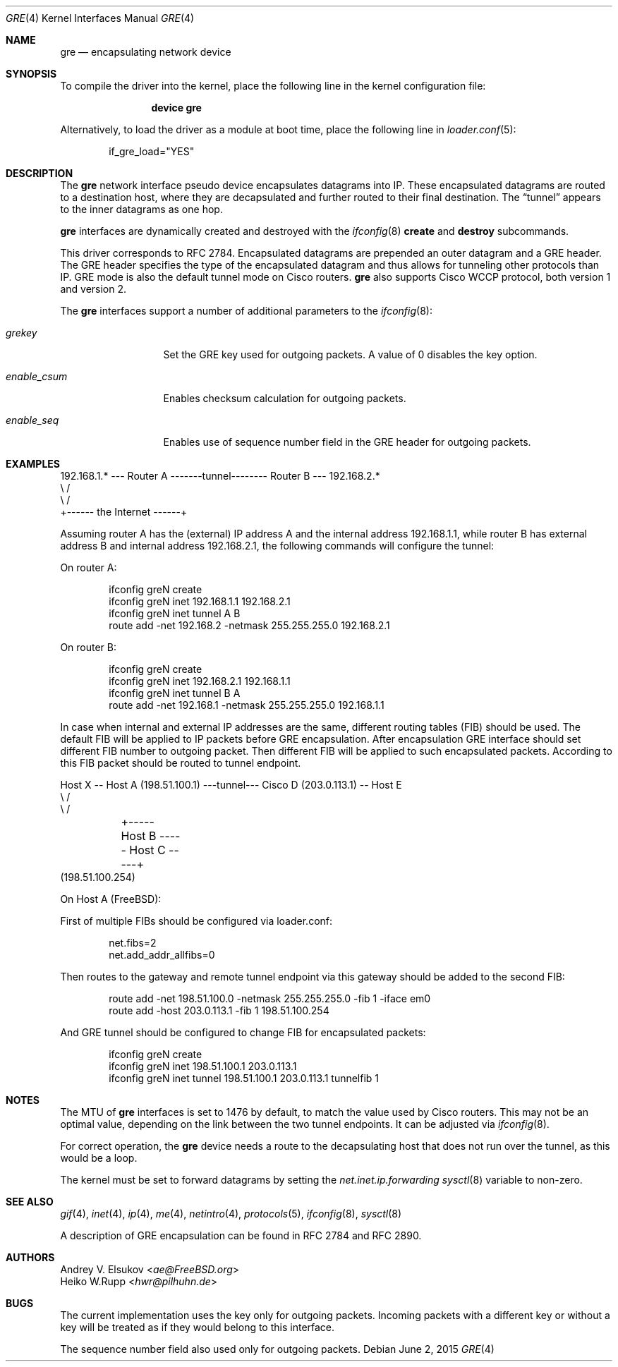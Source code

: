 .\" $NetBSD: gre.4,v 1.28 2002/06/10 02:49:35 itojun Exp $
.\"
.\" Copyright 1998 (c) The NetBSD Foundation, Inc.
.\" All rights reserved.
.\"
.\" This code is derived from software contributed to The NetBSD Foundation
.\" by Heiko W.Rupp <hwr@pilhuhn.de>
.\"
.\" Redistribution and use in source and binary forms, with or without
.\" modification, are permitted provided that the following conditions
.\" are met:
.\" 1. Redistributions of source code must retain the above copyright
.\"    notice, this list of conditions and the following disclaimer.
.\" 2. Redistributions in binary form must reproduce the above copyright
.\"    notice, this list of conditions and the following disclaimer in the
.\"    documentation and/or other materials provided with the distribution.
.\"
.\" THIS SOFTWARE IS PROVIDED BY THE NETBSD FOUNDATION, INC. AND CONTRIBUTORS
.\" ``AS IS'' AND ANY EXPRESS OR IMPLIED WARRANTIES, INCLUDING, BUT NOT LIMITED
.\" TO, THE  IMPLIED WARRANTIES OF MERCHANTABILITY AND FITNESS FOR A PARTICULAR
.\" PURPOSE ARE DISCLAIMED.  IN NO EVENT SHALL THE FOUNDATION OR CONTRIBUTORS
.\" BE LIABLE FOR ANY DIRECT, INDIRECT, INCIDENTAL, SPECIAL, EXEMPLARY, OR
.\" CONSEQUENTIAL DAMAGES (INCLUDING, BUT NOT LIMITED TO, PROCUREMENT OF
.\" SUBSTITUTE GOODS OR SERVICES; LOSS OF USE, DATA, OR PROFITS; OR BUSINESS
.\" INTERRUPTION) HOWEVER CAUSED AND ON ANY THEORY OF LIABILITY, WHETHER IN
.\" CONTRACT, STRICT LIABILITY, OR TORT (INCLUDING NEGLIGENCE OR OTHERWISE)
.\" ARISING IN ANY WAY OUT OF THE USE OF THIS SOFTWARE, EVEN IF ADVISED OF THE
.\" POSSIBILITY OF SUCH DAMAGE.
.\"
.\" $FreeBSD: releng/12.0/share/man/man4/gre.4 286663 2015-08-12 11:56:19Z brueffer $
.\"
.Dd June 2, 2015
.Dt GRE 4
.Os
.Sh NAME
.Nm gre
.Nd encapsulating network device
.Sh SYNOPSIS
To compile the
driver into the kernel, place the following line in the kernel
configuration file:
.Bd -ragged -offset indent
.Cd "device gre"
.Ed
.Pp
Alternatively, to load the
driver as a module at boot time, place the following line in
.Xr loader.conf 5 :
.Bd -literal -offset indent
if_gre_load="YES"
.Ed
.Sh DESCRIPTION
The
.Nm
network interface pseudo device encapsulates datagrams
into IP.
These encapsulated datagrams are routed to a destination host,
where they are decapsulated and further routed to their final destination.
The
.Dq tunnel
appears to the inner datagrams as one hop.
.Pp
.Nm
interfaces are dynamically created and destroyed with the
.Xr ifconfig 8
.Cm create
and
.Cm destroy
subcommands.
.Pp
This driver corresponds to RFC 2784.
Encapsulated datagrams are prepended an outer datagram and a GRE header.
The GRE header specifies
the type of the encapsulated datagram and thus allows for tunneling other
protocols than IP.
GRE mode is also the default tunnel mode on Cisco routers.
.Nm
also supports Cisco WCCP protocol, both version 1 and version 2.
.Pp
The
.Nm
interfaces support a number of additional parameters to the
.Xr ifconfig 8 :
.Bl -tag -width "enable_csum"
.It Ar grekey
Set the GRE key used for outgoing packets.
A value of 0 disables the key option.
.It Ar enable_csum
Enables checksum calculation for outgoing packets.
.It Ar enable_seq
Enables use of sequence number field in the GRE header for outgoing packets.
.El
.Sh EXAMPLES
.Bd -literal
192.168.1.* --- Router A  -------tunnel-------- Router B --- 192.168.2.*
                   \\                              /
                    \\                            /
                     +------ the Internet ------+
.Ed
.Pp
Assuming router A has the (external) IP address A and the internal address
192.168.1.1, while router B has external address B and internal address
192.168.2.1, the following commands will configure the tunnel:
.Pp
On router A:
.Bd -literal -offset indent
ifconfig greN create
ifconfig greN inet 192.168.1.1 192.168.2.1
ifconfig greN inet tunnel A B
route add -net 192.168.2 -netmask 255.255.255.0 192.168.2.1
.Ed
.Pp
On router B:
.Bd -literal -offset indent
ifconfig greN create
ifconfig greN inet 192.168.2.1 192.168.1.1
ifconfig greN inet tunnel B A
route add -net 192.168.1 -netmask 255.255.255.0 192.168.1.1
.Ed
.Pp
In case when internal and external IP addresses are the same,
different routing tables (FIB) should be used.
The default FIB will be applied to IP packets before GRE encapsulation.
After encapsulation GRE interface should set different FIB number to
outgoing packet.
Then different FIB will be applied to such encapsulated packets.
According to this FIB packet should be routed to tunnel endpoint.
.Bd -literal
Host X -- Host A (198.51.100.1) ---tunnel--- Cisco D (203.0.113.1) -- Host E
                   \\                                   /
                    \\                                 /
	             +----- Host B ----- Host C -----+
                       (198.51.100.254)
.Ed
.Pp
On Host A (FreeBSD):
.Pp
First of multiple FIBs should be configured via loader.conf:
.Bd -literal -offset indent
net.fibs=2
net.add_addr_allfibs=0
.Ed
.Pp
Then routes to the gateway and remote tunnel endpoint via this gateway
should be added to the second FIB:
.Bd -literal -offset indent
route add -net 198.51.100.0 -netmask 255.255.255.0 -fib 1 -iface em0
route add -host 203.0.113.1 -fib 1 198.51.100.254
.Ed
.Pp
And GRE tunnel should be configured to change FIB for encapsulated packets:
.Bd -literal -offset indent
ifconfig greN create
ifconfig greN inet 198.51.100.1 203.0.113.1
ifconfig greN inet tunnel 198.51.100.1 203.0.113.1 tunnelfib 1
.Ed
.Sh NOTES
The MTU of
.Nm
interfaces is set to 1476 by default, to match the value used by Cisco routers.
This may not be an optimal value, depending on the link between the two tunnel
endpoints.
It can be adjusted via
.Xr ifconfig 8 .
.Pp
For correct operation, the
.Nm
device needs a route to the decapsulating host that does not run over the tunnel,
as this would be a loop.
.Pp
The kernel must be set to forward datagrams by setting the
.Va net.inet.ip.forwarding
.Xr sysctl 8
variable to non-zero.
.Sh SEE ALSO
.Xr gif 4 ,
.Xr inet 4 ,
.Xr ip 4 ,
.Xr me 4 ,
.Xr netintro 4 ,
.Xr protocols 5 ,
.Xr ifconfig 8 ,
.Xr sysctl 8
.Pp
A description of GRE encapsulation can be found in RFC 2784 and RFC 2890.
.Sh AUTHORS
.An Andrey V. Elsukov Aq Mt ae@FreeBSD.org
.An Heiko W.Rupp Aq Mt hwr@pilhuhn.de
.Sh BUGS
The current implementation uses the key only for outgoing packets.
Incoming packets with a different key or without a key will be treated as if they
would belong to this interface.
.Pp
The sequence number field also used only for outgoing packets.
